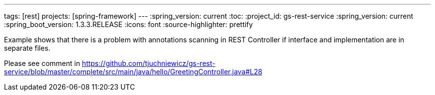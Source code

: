 ---
tags: [rest]
projects: [spring-framework]
---
:spring_version: current
:toc:
:project_id: gs-rest-service
:spring_version: current
:spring_boot_version: 1.3.3.RELEASE
:icons: font
:source-highlighter: prettify

Example shows that there is a problem with annotations scanning in REST Controller if interface and implementation are in separate files.

Please see comment in https://github.com/tjuchniewicz/gs-rest-service/blob/master/complete/src/main/java/hello/GreetingController.java#L28
